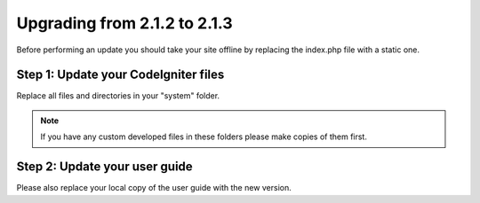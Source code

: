 #############################
Upgrading from 2.1.2 to 2.1.3
#############################

Before performing an update you should take your site offline by
replacing the index.php file with a static one.

Step 1: Update your CodeIgniter files
=====================================

Replace all files and directories in your "system" folder.

.. note:: If you have any custom developed files in these folders please
	make copies of them first.

Step 2: Update your user guide
==============================

Please also replace your local copy of the user guide with the new
version.
